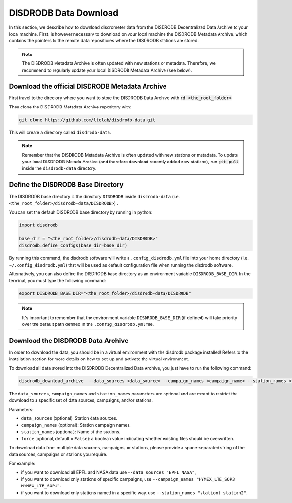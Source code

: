 =========================
DISDRODB Data Download
=========================

In this section, we describe how to download disdrometer data from the DISDRODB Decentralized Data Archive to your local machine.
First, is however necessary to download on your local machine the DISDRODB Metadata Archive, which contains the pointers
to the remote data repositiores where the DISDRODB stations are stored.

.. note:: The DISDRODB Metadata Archive is often updated with new stations or metadata.
          Therefore, we recommend to regularly update your local DISDRODB Metadata Archive (see below).

Download the official DISDRODB Metadata Archive
-----------------------------------------------

First travel to the directory where you want to store the DISDRODB Data Archive with :code:`cd <the_root_folder>`

Then clone the DISDRODB Metadata Archive repository with:

.. code:: bash

   git clone https://github.com/ltelab/disdrodb-data.git

This will create a directory called ``disdrodb-data``.

.. note:: Remember that the DISDRODB Metadata Archive is often updated with new stations or metadata.
          To update your local DISDRODB Metada Archive (and therefore download recently added new stations),
          run :code:`git pull` inside the ``disdrodb-data`` directory.


Define the DISDRODB Base Directory
------------------------------------------

The DISDRODB base directory is the directory ``DISDRODB`` inside ``disdrodb-data`` (i.e. ``<the_root_folder>/disdrodb-data/DISDRODB>``) .

You can set the default DISDRODB base directory by running in python:

.. code:: python

    import disdrodb

    base_dir = "<the_root_folder>/disdrodb-data/DISDRODB>"
    disdrodb.define_configs(base_dir=base_dir)

By running this command, the disdrodb software will write a ``.config_disdrodb.yml`` file into your home directory (i.e. ``~/.config_disdrodb.yml``)
that will be used as default configuration file when running the disdrodb software.


Alternatively, you can also define the DISDRODB base directory as an environment variable ``DISDRODB_BASE_DIR``.
In the terminal, you must type the following command:

.. code:: bash

   export DISDRODB_BASE_DIR="<the_root_folder>/disdrodb-data/DISDRODB"

.. note:: It's important to remember that the environment variable ``DISDRODB_BASE_DIR`` (if defined) will take priority over the default path
          defined in the ``.config_disdrodb.yml`` file.


Download the DISDRODB Data Archive
---------------------------------------

In order to download the data, you should be in a virtual environment with the disdrodb package installed!
Refers to the installation section for more details on how to set-up and activate the virtual environment.

To download all data stored into the DISDRODB Decentralized Data Archive, you just have to run the following command:

.. code:: bash

   disdrodb_download_archive  --data_sources <data_source> --campaign_names <campaign_name> --station_names <station_name> --force true

The ``data_sources``, ``campaign_names`` and ``station_names`` parameters are optional and are meant to restrict the download to a specific set of
data sources, campaigns, and/or stations.

Parameters:

-  ``data_sources`` (optional): Station data sources.
-  ``campaign_names`` (optional): Station campaign names.
-  ``station_names`` (optional): Name of the stations.
-  ``force`` (optional, default = ``False``): a boolean value indicating
   whether existing files should be overwritten.

To download data from multiple data sources, campaigns, or stations, please provide a space-separated string of
the data sources, campaigns or stations you require.

For example:

- if you want to download all EPFL and NASA data use ``--data_sources "EPFL NASA"``,
- if you want to download only stations of specific campaigns, use ``--campaign_names "HYMEX_LTE_SOP3 HYMEX_LTE_SOP4"``.
- if you want to download only stations named in a specific way, use ``--station_names "station1 station2"``.
